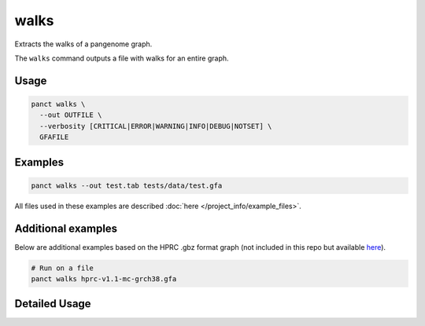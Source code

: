 .. _commands-walks:


walks
=====

Extracts the walks of a pangenome graph.

The ``walks`` command outputs a file with walks for an entire graph.

Usage
~~~~~
.. code-block:: bash

  panct walks \
    --out OUTFILE \
    --verbosity [CRITICAL|ERROR|WARNING|INFO|DEBUG|NOTSET] \
    GFAFILE

Examples
~~~~~~~~
.. code-block:: bash

  panct walks --out test.tab tests/data/test.gfa

All files used in these examples are described :doc:`here </project_info/example_files>`.

Additional examples
~~~~~~~~~~~~~~~~~~~

Below are additional examples based on the HPRC .gbz format graph (not included in this repo but available `here <https://github.com/human-pangenomics/hpp_pangenome_resources>`_). 

.. code-block:: bash

  # Run on a file
  panct walks hprc-v1.1-mc-grch38.gfa

Detailed Usage
~~~~~~~~~~~~~~

.. click:: panct.__main__:typer_click_object
   :prog: panct
   :show-nested:
   :commands: walks
